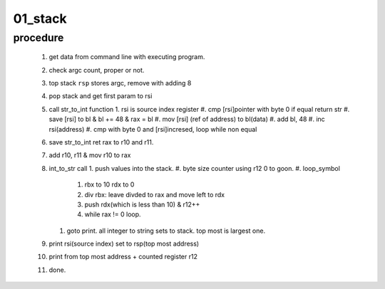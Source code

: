 01_stack
--------

procedure
^^^^^^^^^

   1. get data from command line with executing program.
   #. check argc count, proper or not.
   #. top stack ``rsp`` stores argc, remove with adding 8
   #. pop stack and get first param to rsi
   #. call str_to_int function
      1. rsi is source index register
      #. cmp [rsi]pointer with byte 0 if equal return str
      #. save [rsi] to bl & bl += 48 & rax = bl
      #. mov [rsi] (ref of address) to bl(data)
      #. add bl, 48
      #. inc rsi(address)
      #. cmp with byte 0 and [rsi]incresed, loop while non equal

   #. save str_to_int ret rax to r10 and r11.
   #. add r10, r11 & mov r10 to rax
   #. int_to_str call
      1. push values into the stack.
      #. byte size counter using r12 0 to goon.
      #. loop_symbol
         #. rbx to 10 rdx to 0
         #. div rbx: leave divded to rax and move left to rdx
         #. push rdx(which is less than 10) & r12++
         #. while rax != 0 loop.

      #. goto print. all integer to string sets to stack. top most is largest one.

   #. print rsi(source index) set to rsp(top most address)
   #. print from top most address + counted register r12
   #. done.
